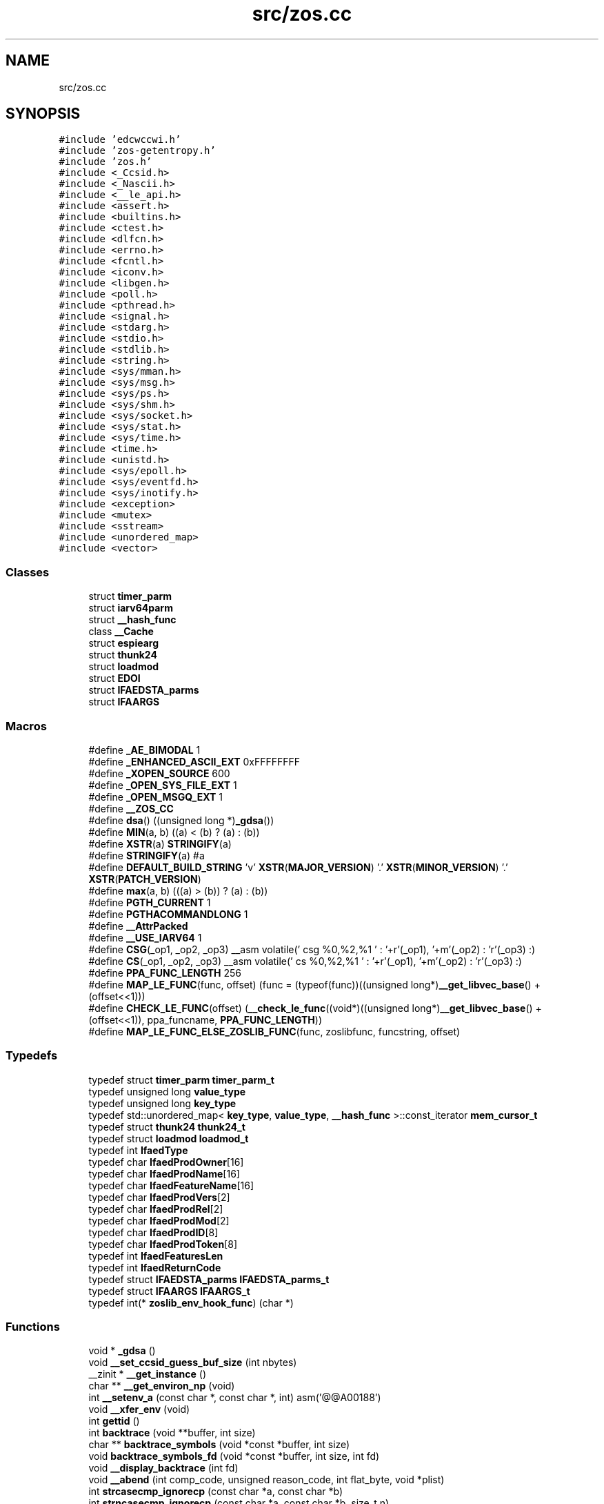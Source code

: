 .TH "src/zos.cc" 3 "zoslib" \" -*- nroff -*-
.ad l
.nh
.SH NAME
src/zos.cc
.SH SYNOPSIS
.br
.PP
\fC#include 'edcwccwi\&.h'\fP
.br
\fC#include 'zos\-getentropy\&.h'\fP
.br
\fC#include 'zos\&.h'\fP
.br
\fC#include <_Ccsid\&.h>\fP
.br
\fC#include <_Nascii\&.h>\fP
.br
\fC#include <__le_api\&.h>\fP
.br
\fC#include <assert\&.h>\fP
.br
\fC#include <builtins\&.h>\fP
.br
\fC#include <ctest\&.h>\fP
.br
\fC#include <dlfcn\&.h>\fP
.br
\fC#include <errno\&.h>\fP
.br
\fC#include <fcntl\&.h>\fP
.br
\fC#include <iconv\&.h>\fP
.br
\fC#include <libgen\&.h>\fP
.br
\fC#include <poll\&.h>\fP
.br
\fC#include <pthread\&.h>\fP
.br
\fC#include <signal\&.h>\fP
.br
\fC#include <stdarg\&.h>\fP
.br
\fC#include <stdio\&.h>\fP
.br
\fC#include <stdlib\&.h>\fP
.br
\fC#include <string\&.h>\fP
.br
\fC#include <sys/mman\&.h>\fP
.br
\fC#include <sys/msg\&.h>\fP
.br
\fC#include <sys/ps\&.h>\fP
.br
\fC#include <sys/shm\&.h>\fP
.br
\fC#include <sys/socket\&.h>\fP
.br
\fC#include <sys/stat\&.h>\fP
.br
\fC#include <sys/time\&.h>\fP
.br
\fC#include <time\&.h>\fP
.br
\fC#include <unistd\&.h>\fP
.br
\fC#include <sys/epoll\&.h>\fP
.br
\fC#include <sys/eventfd\&.h>\fP
.br
\fC#include <sys/inotify\&.h>\fP
.br
\fC#include <exception>\fP
.br
\fC#include <mutex>\fP
.br
\fC#include <sstream>\fP
.br
\fC#include <unordered_map>\fP
.br
\fC#include <vector>\fP
.br

.SS "Classes"

.in +1c
.ti -1c
.RI "struct \fBtimer_parm\fP"
.br
.ti -1c
.RI "struct \fBiarv64parm\fP"
.br
.ti -1c
.RI "struct \fB__hash_func\fP"
.br
.ti -1c
.RI "class \fB__Cache\fP"
.br
.ti -1c
.RI "struct \fBespiearg\fP"
.br
.ti -1c
.RI "struct \fBthunk24\fP"
.br
.ti -1c
.RI "struct \fBloadmod\fP"
.br
.ti -1c
.RI "struct \fBEDOI\fP"
.br
.ti -1c
.RI "struct \fBIFAEDSTA_parms\fP"
.br
.ti -1c
.RI "struct \fBIFAARGS\fP"
.br
.in -1c
.SS "Macros"

.in +1c
.ti -1c
.RI "#define \fB_AE_BIMODAL\fP   1"
.br
.ti -1c
.RI "#define \fB_ENHANCED_ASCII_EXT\fP   0xFFFFFFFF"
.br
.ti -1c
.RI "#define \fB_XOPEN_SOURCE\fP   600"
.br
.ti -1c
.RI "#define \fB_OPEN_SYS_FILE_EXT\fP   1"
.br
.ti -1c
.RI "#define \fB_OPEN_MSGQ_EXT\fP   1"
.br
.ti -1c
.RI "#define \fB__ZOS_CC\fP"
.br
.ti -1c
.RI "#define \fBdsa\fP()   ((unsigned long *)\fB_gdsa\fP())"
.br
.ti -1c
.RI "#define \fBMIN\fP(a,  b)   ((a) < (b) ? (a) : (b))"
.br
.ti -1c
.RI "#define \fBXSTR\fP(a)   \fBSTRINGIFY\fP(a)"
.br
.ti -1c
.RI "#define \fBSTRINGIFY\fP(a)   #a"
.br
.ti -1c
.RI "#define \fBDEFAULT_BUILD_STRING\fP     'v' \fBXSTR\fP(\fBMAJOR_VERSION\fP) '\&.' \fBXSTR\fP(\fBMINOR_VERSION\fP) '\&.' \fBXSTR\fP(\fBPATCH_VERSION\fP)"
.br
.ti -1c
.RI "#define \fBmax\fP(a,  b)   (((a) > (b)) ? (a) : (b))"
.br
.ti -1c
.RI "#define \fBPGTH_CURRENT\fP   1"
.br
.ti -1c
.RI "#define \fBPGTHACOMMANDLONG\fP   1"
.br
.ti -1c
.RI "#define \fB__AttrPacked\fP"
.br
.ti -1c
.RI "#define \fB__USE_IARV64\fP   1"
.br
.ti -1c
.RI "#define \fBCSG\fP(_op1,  _op2,  _op3)     __asm volatile(' csg %0,%2,%1 \\n ' : '+r'(_op1), '+m'(_op2) : 'r'(_op3) :)"
.br
.ti -1c
.RI "#define \fBCS\fP(_op1,  _op2,  _op3)     __asm volatile(' cs %0,%2,%1 \\n ' : '+r'(_op1), '+m'(_op2) : 'r'(_op3) :)"
.br
.ti -1c
.RI "#define \fBPPA_FUNC_LENGTH\fP   256"
.br
.ti -1c
.RI "#define \fBMAP_LE_FUNC\fP(func,  offset)   (func = (typeof(func))((unsigned long*)\fB__get_libvec_base\fP() + (offset<<1)))"
.br
.ti -1c
.RI "#define \fBCHECK_LE_FUNC\fP(offset)   (\fB__check_le_func\fP((void*)((unsigned long*)\fB__get_libvec_base\fP() + (offset<<1)), ppa_funcname, \fBPPA_FUNC_LENGTH\fP))"
.br
.ti -1c
.RI "#define \fBMAP_LE_FUNC_ELSE_ZOSLIB_FUNC\fP(func,  zoslibfunc,  funcstring,  offset)"
.br
.in -1c
.SS "Typedefs"

.in +1c
.ti -1c
.RI "typedef struct \fBtimer_parm\fP \fBtimer_parm_t\fP"
.br
.ti -1c
.RI "typedef unsigned long \fBvalue_type\fP"
.br
.ti -1c
.RI "typedef unsigned long \fBkey_type\fP"
.br
.ti -1c
.RI "typedef std::unordered_map< \fBkey_type\fP, \fBvalue_type\fP, \fB__hash_func\fP >::const_iterator \fBmem_cursor_t\fP"
.br
.ti -1c
.RI "typedef struct \fBthunk24\fP \fBthunk24_t\fP"
.br
.ti -1c
.RI "typedef struct \fBloadmod\fP \fBloadmod_t\fP"
.br
.ti -1c
.RI "typedef int \fBIfaedType\fP"
.br
.ti -1c
.RI "typedef char \fBIfaedProdOwner\fP[16]"
.br
.ti -1c
.RI "typedef char \fBIfaedProdName\fP[16]"
.br
.ti -1c
.RI "typedef char \fBIfaedFeatureName\fP[16]"
.br
.ti -1c
.RI "typedef char \fBIfaedProdVers\fP[2]"
.br
.ti -1c
.RI "typedef char \fBIfaedProdRel\fP[2]"
.br
.ti -1c
.RI "typedef char \fBIfaedProdMod\fP[2]"
.br
.ti -1c
.RI "typedef char \fBIfaedProdID\fP[8]"
.br
.ti -1c
.RI "typedef char \fBIfaedProdToken\fP[8]"
.br
.ti -1c
.RI "typedef int \fBIfaedFeaturesLen\fP"
.br
.ti -1c
.RI "typedef int \fBIfaedReturnCode\fP"
.br
.ti -1c
.RI "typedef struct \fBIFAEDSTA_parms\fP \fBIFAEDSTA_parms_t\fP"
.br
.ti -1c
.RI "typedef struct \fBIFAARGS\fP \fBIFAARGS_t\fP"
.br
.ti -1c
.RI "typedef int(* \fBzoslib_env_hook_func\fP) (char *)"
.br
.in -1c
.SS "Functions"

.in +1c
.ti -1c
.RI "void * \fB_gdsa\fP ()"
.br
.ti -1c
.RI "void \fB__set_ccsid_guess_buf_size\fP (int nbytes)"
.br
.ti -1c
.RI "__zinit * \fB__get_instance\fP ()"
.br
.ti -1c
.RI "char ** \fB__get_environ_np\fP (void)"
.br
.ti -1c
.RI "int \fB__setenv_a\fP (const char *, const char *, int) asm('@@A00188')"
.br
.ti -1c
.RI "void \fB__xfer_env\fP (void)"
.br
.ti -1c
.RI "int \fBgettid\fP ()"
.br
.ti -1c
.RI "int \fBbacktrace\fP (void **buffer, int size)"
.br
.ti -1c
.RI "char ** \fBbacktrace_symbols\fP (void *const *buffer, int size)"
.br
.ti -1c
.RI "void \fBbacktrace_symbols_fd\fP (void *const *buffer, int size, int fd)"
.br
.ti -1c
.RI "void \fB__display_backtrace\fP (int fd)"
.br
.ti -1c
.RI "void \fB__abend\fP (int comp_code, unsigned reason_code, int flat_byte, void *plist)"
.br
.ti -1c
.RI "int \fBstrcasecmp_ignorecp\fP (const char *a, const char *b)"
.br
.ti -1c
.RI "int \fBstrncasecmp_ignorecp\fP (const char *a, const char *b, size_t n)"
.br
.ti -1c
.RI "int \fBget_ipcs_overview\fP (IPCQPROC *info)"
.br
.ti -1c
.RI "void \fB__cleanupipc\fP (int others)"
.br
.ti -1c
.RI "unsigned long \fB__clock\fP (void)"
.br
.ti -1c
.RI "void \fB__settimelimit\fP (int secs)"
.br
.ti -1c
.RI "void * \fB__dlcb_next\fP (void *last)"
.br
.ti -1c
.RI "int \fB__dlcb_entry_name\fP (char *buf, int size, void *dlcb)"
.br
.ti -1c
.RI "void * \fB__dlcb_entry_addr\fP (void *dlcb)"
.br
.ti -1c
.RI "int \fB__dlcb_iterate\fP (int(*cb)(char *, void *, void *), void *data)"
.br
.ti -1c
.RI "void \fBabort\fP (void)"
.br
.ti -1c
.RI "void \fB__set_backtrace_on_abort\fP (bool flag)"
.br
.ti -1c
.RI "int \fB__cond_timed_wait\fP (unsigned int secs, unsigned int nsecs, unsigned int event_list, unsigned int *secs_rem, unsigned int *nsecs_rem)"
.br
.ti -1c
.RI "int \fBkill\fP (int pid, int sig)"
.br
.ti -1c
.RI "int \fB__getargcv\fP (int *argc, char ***argv, pid_t pid)"
.br
.ti -1c
.RI "char ** \fB__getargv\fP (void)"
.br
.ti -1c
.RI "char ** \fB__getargv_a\fP (void)"
.br
.ti -1c
.RI "int \fB__getargc\fP (void)"
.br
.ti -1c
.RI "int \fB__getexepath\fP (char *path, int pathlen, pid_t pid)"
.br
.ti -1c
.RI "\fBnotagread_t\fP \fB__get_no_tag_read_behaviour\fP ()"
.br
.ti -1c
.RI "int \fB__get_no_tag_ignore_ccsid1047\fP ()"
.br
.ti -1c
.RI "unsigned long \fB__mach_absolute_time\fP (void)"
.br
.ti -1c
.RI "unsigned long \fBgetipttoken\fP (void)"
.br
.ti -1c
.RI "void * \fB__zalloc\fP (size_t len, size_t alignment)"
.br
.ti -1c
.RI "void * \fBanon_mmap\fP (void *_, size_t len)"
.br
.ti -1c
.RI "int \fB__zfree\fP (void *addr, int len)"
.br
.ti -1c
.RI "int \fBanon_munmap\fP (void *addr, size_t len)"
.br
.ti -1c
.RI "int \fBexecvpe\fP (const char *name, char *const argv[], char *const envp[])"
.br
.ti -1c
.RI "void \fB__atomic_store_real\fP (int size, void *ptr, void *val, int memorder) asm('__atomic_store')"
.br
.ti -1c
.RI "int \fB__testread\fP (const void *location)"
.br
.ti -1c
.RI "void \fB__tb\fP (void)"
.br
.ti -1c
.RI "int \fBclock_gettime\fP (\fBclockid_t\fP clk_id, struct timespec *tp)"
.br
.ti -1c
.RI "char * \fB__get_le_version\fP (void)"
.br
.ti -1c
.RI "void \fB__build_version\fP (void)"
.br
.ti -1c
.RI "void \fB__cpu_relax\fP (\fB__crwa_t\fP *p)"
.br
.ti -1c
.RI "void \fB__tcp_clear_to_close\fP (int socket, unsigned int secs)"
.br
.ti -1c
.RI "void \fB__unloadmod\fP (void *mod)"
.br
.ti -1c
.RI "const char * \fBgetIFAUsageErrorString\fP (unsigned long rc)"
.br
.ti -1c
.RI "unsigned long long \fB__registerProduct\fP (const char *major_version, const char *product_owner, const char *feature_name, const char *product_name, const char *pid)"
.br
.ti -1c
.RI "void * \fB__zalloc_for_fd\fP (size_t len, const char *filename, int fd, off_t offset)"
.br
.ti -1c
.RI "void * \fBroanon_mmap\fP (void *_, size_t len, int prot, int flags, const char *filename, int fd, off_t offset)"
.br
.ti -1c
.RI "int \fB__print_zoslib_help\fP (\fBFILE\fP *fp, const char *title)"
.br
.ti -1c
.RI "int \fB__update_envar_settings\fP (const char *envar)"
.br
.ti -1c
.RI "int \fB__update_envar_names\fP (\fBzoslib_config_t\fP *const config)"
.br
.ti -1c
.RI "void * \fB__iterate_stack_and_get\fP (void *dsaptr, \fB__stack_info\fP *si)"
.br
.ti -1c
.RI "int * \fB__get_stack_start\fP ()"
.br
.ti -1c
.RI "unsigned long \fB__get_libvec_base\fP ()"
.br
.ti -1c
.RI "int \fBfutimes\fP (int fd, const struct timeval tv[2])"
.br
.RI "(__EDC_TARGET < 0x42050000) && defined(ZOSLIB_ENABLE_V2R5_FEATURES) "
.ti -1c
.RI "int \fBlutimes\fP (const char *filename, const struct timeval tv[2])"
.br
.ti -1c
.RI "int \fB__nanosleep\fP (const struct timespec *req, struct timespec *rem)"
.br
.ti -1c
.RI "void \fBinit_zoslib_config\fP (\fBzoslib_config_t\fP &config)"
.br
.ti -1c
.RI "void \fBinit_zoslib_config\fP (\fBzoslib_config_t\fP *const config)"
.br
.ti -1c
.RI "void \fBinit_zoslib\fP (const \fBzoslib_config_t\fP config)"
.br
.ti -1c
.RI "int \fB__check_le_func\fP (void *addr, char *funcname, size_t len)"
.br
.ti -1c
.RI "bool \fB__doLogMemoryUsage\fP ()"
.br
.ti -1c
.RI "void \fB__setLogMemoryUsage\fP (bool v)"
.br
.ti -1c
.RI "char * \fB__getMemoryUsageLogFile\fP ()"
.br
.ti -1c
.RI "bool \fB__doLogMemoryAll\fP ()"
.br
.ti -1c
.RI "bool \fB__doLogMemoryWarning\fP ()"
.br
.ti -1c
.RI "void \fB__mainTerminating\fP ()"
.br
.in -1c
.SS "Variables"

.in +1c
.ti -1c
.RI "const char * \fB__zoslib_version\fP = \fBDEFAULT_BUILD_STRING\fP"
.br
.ti -1c
.RI "char ** \fBenviron\fP"
.br
.ti -1c
.RI "const char * \fBMODULE_REGISTER_USAGE\fP = 'IFAUSAGE'"
.br
.ti -1c
.RI "const char * \fBIFAUsageErrorStrings\fP []"
.br
.in -1c
.SH "Macro Definition Documentation"
.PP 
.SS "#define __AttrPacked"

.SS "#define __USE_IARV64   1"

.SS "#define __ZOS_CC"

.SS "#define _AE_BIMODAL   1"

.SS "#define _ENHANCED_ASCII_EXT   0xFFFFFFFF"

.SS "#define _OPEN_MSGQ_EXT   1"

.SS "#define _OPEN_SYS_FILE_EXT   1"

.SS "#define _XOPEN_SOURCE   600"

.SS "#define CHECK_LE_FUNC(offset)   (\fB__check_le_func\fP((void*)((unsigned long*)\fB__get_libvec_base\fP() + (offset<<1)), ppa_funcname, \fBPPA_FUNC_LENGTH\fP))"

.SS "#define CS(_op1, _op2, _op3)     __asm volatile(' cs %0,%2,%1 \\n ' : '+r'(_op1), '+m'(_op2) : 'r'(_op3) :)"

.SS "#define CSG(_op1, _op2, _op3)     __asm volatile(' csg %0,%2,%1 \\n ' : '+r'(_op1), '+m'(_op2) : 'r'(_op3) :)"

.SS "#define DEFAULT_BUILD_STRING     'v' \fBXSTR\fP(\fBMAJOR_VERSION\fP) '\&.' \fBXSTR\fP(\fBMINOR_VERSION\fP) '\&.' \fBXSTR\fP(\fBPATCH_VERSION\fP)"

.SS "#define dsa()   ((unsigned long *)\fB_gdsa\fP())"

.SS "#define MAP_LE_FUNC(func, offset)   (func = (typeof(func))((unsigned long*)\fB__get_libvec_base\fP() + (offset<<1)))"

.SS "#define MAP_LE_FUNC_ELSE_ZOSLIB_FUNC(func, zoslibfunc, funcstring, offset)"
\fBValue:\fP.PP
.nf
  if (CHECK_LE_FUNC(offset) && strcmp(ppa_funcname, funcstring) == 0) { \\
    MAP_LE_FUNC(func, offset); \\
  } else if (zoslibfunc) { \\
    func = zoslibfunc; \\
  }
.fi

.SS "#define max(a, b)   (((a) > (b)) ? (a) : (b))"

.SS "#define MIN(a, b)   ((a) < (b) ? (a) : (b))"

.SS "#define PGTH_CURRENT   1"

.SS "#define PGTHACOMMANDLONG   1"

.SS "#define PPA_FUNC_LENGTH   256"

.SS "#define STRINGIFY(a)   #a"

.SS "#define XSTR(a)   \fBSTRINGIFY\fP(a)"

.SH "Typedef Documentation"
.PP 
.SS "typedef struct \fBIFAARGS\fP \fBIFAARGS_t\fP"

.SS "typedef char IfaedFeatureName[16]"

.SS "typedef int \fBIfaedFeaturesLen\fP"

.SS "typedef char IfaedProdID[8]"

.SS "typedef char IfaedProdMod[2]"

.SS "typedef char IfaedProdName[16]"

.SS "typedef char IfaedProdOwner[16]"

.SS "typedef char IfaedProdRel[2]"

.SS "typedef char IfaedProdToken[8]"

.SS "typedef char IfaedProdVers[2]"

.SS "typedef int \fBIfaedReturnCode\fP"

.SS "typedef struct \fBIFAEDSTA_parms\fP \fBIFAEDSTA_parms_t\fP"

.SS "typedef int \fBIfaedType\fP"

.SS "typedef unsigned long \fBkey_type\fP"

.SS "typedef struct \fBloadmod\fP \fBloadmod_t\fP"

.SS "typedef std::unordered_map<\fBkey_type\fP,\fBvalue_type\fP,\fB__hash_func\fP>::const_iterator \fBmem_cursor_t\fP"

.SS "typedef struct \fBthunk24\fP \fBthunk24_t\fP"

.SS "typedef struct \fBtimer_parm\fP \fBtimer_parm_t\fP"

.SS "typedef unsigned long \fBvalue_type\fP"

.SS "typedef int(* zoslib_env_hook_func) (char *)"

.SH "Function Documentation"
.PP 
.SS "void __abend (int comp_code, unsigned reason_code, int flat_byte, void * plist)"
Generates an SVC 13 abend\&. 
.PP
\fBParameters\fP
.RS 4
\fIcomp_code\fP Completion code\&. 
.br
\fIreason_code\fP Reason code\&. 
.br
\fIflat_byte\fP Flat Byte\&. 
.br
\fIplist\fP Parameter list\&. 
.RE
.PP

.SS "void __atomic_store_real (int size, void * ptr, void * val, int memorder)"

.SS "void __build_version (void)"
Prints the build version of the library 
.SS "int __check_le_func (void * addr, char * funcname, size_t len)"
Check if an LE function is present in the LE vector table 
.PP
\fBParameters\fP
.RS 4
\fIaddr\fP address to LE function 
.br
\fIfuncname\fP pointer to string that will hold the function name 
.br
\fImax\fP length of string corresponding to funcname 
.RE
.PP
\fBReturns\fP
.RS 4
returns 1 if successful, 0 if unsuccessful\&. 
.RE
.PP

.SS "void __cleanupipc (int others)"
Remove IPC semaphores and shared memory\&. 
.PP
\fBParameters\fP
.RS 4
\fIothers\fP non-zero value indicates remove IPC not associated with current process\&. 
.RE
.PP

.SS "unsigned long __clock (void)"

.SS "int __cond_timed_wait (unsigned int secs, unsigned int nsecs, unsigned int event_list, unsigned int * secs_rem, unsigned int * nsecs_rem)"
Suspend the calling thread until any one of a set of events has occurred or until a specified amount of time has passed\&. 
.PP
\fBParameters\fP
.RS 4
\fIsecs\fP seconds to suspend 
.br
\fInsecs\fP nanoseconds to suspend 
.br
\fIevent_list\fP events that will trigger thread to resume (CW_INTRPT or CW_CONDVAR) 
.br
\fIsecs_rem\fP seconds remaining 
.br
\fInsecs_rem\fP nanoseconds remaining 
.RE
.PP
\fBReturns\fP
.RS 4
returns 0 if successful, -1 if unsuccessful\&. 
.RE
.PP

.SS "void __cpu_relax (\fB__crwa_t\fP * p)"
TODO(itodorov) - zos: document these interfaces 
.SS "void __display_backtrace (int fd)"
Print backtrace of stack to file descriptor\&. 
.PP
\fBParameters\fP
.RS 4
\fIfd\fP file descriptor\&. 
.RE
.PP

.SS "void * __dlcb_entry_addr (void * dlcb)"
Get address of dlcb entry 
.PP
\fBParameters\fP
.RS 4
\fIdlcb\fP - current dlcb 
.RE
.PP
\fBReturns\fP
.RS 4
returns entry address of dlcb 
.RE
.PP

.SS "int __dlcb_entry_name (char * buf, int size, void * dlcb)"
Get entry name of given dlcb 
.PP
\fBParameters\fP
.RS 4
\fIbuf\fP - DLL name of given dlcb 
.br
\fIsize\fP - maximum number of bytes 
.br
\fIdlcb\fP - current dlcb 
.RE
.PP
\fBReturns\fP
.RS 4
[in] number of bytes written to buf 
.RE
.PP

.SS "int __dlcb_iterate (int(*)(char *, void *, void *) cb, void * data)"

.SS "void * __dlcb_next (void * last)"
Get next dlcb entry 
.PP
\fBParameters\fP
.RS 4
\fIlast\fP - previous dlcb entry 
.RE
.PP
\fBReturns\fP
.RS 4
[in] returns next dlcb entry 
.RE
.PP

.SS "bool __doLogMemoryAll ()"
Returns true if all messages from memory allocation and release are being displayed\&. 
.SS "bool __doLogMemoryUsage ()"
Returns true if logging of memory allocation and release is specified\&. 
.SS "bool __doLogMemoryWarning ()"
Returns true if only warnings from memory allocation and release are being displayed\&. Errors are always included if memory logging in on\&. 
.SS "char ** __get_environ_np (void)"
Get the environ\&. 
.PP
\fBReturns\fP
.RS 4
returns pointer to environment list 
.RE
.PP

.SS "__zinit * __get_instance ()"

.SS "char * __get_le_version (void)"
Return the LE version as a string in the format of 'Product %d%s Version %d Release %d Modification %d' 
.SS "unsigned long __get_libvec_base (void)"
Gets the LE libvec base address 
.PP
\fBReturns\fP
.RS 4
libvec base address 
.RE
.PP

.SS "int __get_no_tag_ignore_ccsid1047 ()"

.SS "\fBnotagread_t\fP __get_no_tag_read_behaviour ()"

.SS "int * __get_stack_start ()"
Get the stack start address for the current thread 
.PP
\fBReturns\fP
.RS 4
returns the stack start address 
.RE
.PP

.SS "int __getargc (void)"
Get program argument count of the current process 
.PP
\fBReturns\fP
.RS 4
returns count of process arguments 
.RE
.PP

.SS "int __getargcv (int * argc, char *** argv, pid_t pid)"
Get program argument list of a given process id 
.PP
\fBParameters\fP
.RS 4
\fIargc\fP - pointer to store count of the arguments 
.br
\fIargv\fP - pointer to store an array of pointers that point to each argument 
.br
\fIpid\fP - process id to obtain the argc and argv for 
.RE
.PP
\fBNote\fP
.RS 4
Call free(argv) when done accessing argv\&. 
.RE
.PP
\fBReturns\fP
.RS 4
On success, returns 0, or -1 on error\&. 
.RE
.PP

.SS "char ** __getargv (void)"
Get program argument list of the current process 
.PP
\fBReturns\fP
.RS 4
returns an array of process arguments 
.RE
.PP

.SS "char ** __getargv_a (void)"

.SS "int __getexepath (char * path, int pathlen, pid_t pid)"
Get the executable path of a given process id 
.PP
\fBParameters\fP
.RS 4
\fIpath\fP - pointer to the destination array to copy the null-terminated path to 
.br
\fIpathlen\fP - length of the given array 
.br
\fIpid\fP - process id to obtain the executable path for 
.RE
.PP
\fBReturns\fP
.RS 4
On success, returns 0, or -1 on error\&. 
.RE
.PP

.SS "char * __getMemoryUsageLogFile ()"
Returns the file name, including 'stdout' or 'stderr', used to log memory allocation and release to\&. 
.SS "void * __iterate_stack_and_get (void * dsaptr, \fB__stack_info\fP * si)"
Iterate to next stack dsa based on current dsa 
.PP
\fBParameters\fP
.RS 4
\fIdsaptr\fP - current dsa entry 
.br
\fIsi\fP - stack information of next dsa 
.RE
.PP
\fBReturns\fP
.RS 4
returns the next dsa entry in the chain or 0 if not found 
.RE
.PP

.SS "unsigned long __mach_absolute_time (void)"
Obtain the mach absolute time 
.PP
\fBReturns\fP
.RS 4
returns mach absolute time 
.RE
.PP

.SS "void __mainTerminating ()"
Tell zoslib that the main process is terminating, for its diagnostics\&. 
.SS "int __nanosleep (const struct timespec * req, struct timespec * rem)"
Suspends the execution of the calling thread until either at least the time specified in *req has elapsed, an event occurs, or a signal arrives\&. 
.PP
\fBParameters\fP
.RS 4
\fIreq\fP struct used to specify intervals of time with nanosecond precision 
.br
\fIrem\fP the remaining time if the call is interrupted 
.RE
.PP

.SS "int __print_zoslib_help (\fBFILE\fP * fp, const char * title)"
Prints zoslib help information to specified FILE pointer 
.PP
\fBParameters\fP
.RS 4
\fIFILE\fP pointer to write to 
.br
\fItitle\fP header, specify NULL for default 
.RE
.PP
\fBReturns\fP
.RS 4
On success, returns 0, or < 0 on error\&. 
.RE
.PP

.SS "unsigned long long __registerProduct (const char * major_version, const char * product_owner, const char * feature_name, const char * product_name, const char * pid)"
Registers product for SMF 89 Type 1 records using IFAUSAGE macro\&. 
.PP
\fBParameters\fP
.RS 4
\fImajor_version\fP The major version of Product (e\&.g\&. 14) 
.br
\fIproduct_owner\fP The product owner (e\&.g\&. IBM) 
.br
\fIfeature_name\fP The feature name (e\&.g\&. Node\&.js) 
.br
\fIproduct_name\fP The product name (e\&.g\&. Node\&.js for z/OS) 
.br
\fIpid\fP The Product ID (e\&.g\&. 5676-SDK) 
.RE
.PP
\fBReturns\fP
.RS 4
returns 0 if successful, non-zero if unsuccessful\&. 
.RE
.PP

.SS "void __set_backtrace_on_abort (bool flag)"
Enable or disable \fBabort()\fP from calling display_backtrace()\&. Default is true\&. 
.SS "void __set_ccsid_guess_buf_size (int nbytes)"

.SS "int __setenv_a (const char *, const char *, int)"

.SS "void __setLogMemoryUsage (bool v)"

.SS "void __settimelimit (int secs)\fC [extern]\fP"

.SS "void __tb (void)"

.SS "void __tcp_clear_to_close (int socket, unsigned int secs)"
Attempts to a close a socket for a period of time 
.PP
\fBParameters\fP
.RS 4
\fIsocket\fP socket handle 
.br
\fIsecs\fP number of seconds to attempt the close 
.RE
.PP

.SS "int __testread (const void * location)"
TODO(itodorov) - zos: document these interfaces 
.SS "void __unloadmod (void * mod)\fC [extern]\fP"

.SS "int __update_envar_names (\fBzoslib_config_t\fP *const config)"
Changes the names of one or more of the environment variables zoslib uses 
.PP
\fBParameters\fP
.RS 4
\fIzoslib_confit_t\fP structure that defines the new environment variable name(s) 
.RE
.PP
\fBReturns\fP
.RS 4
0 for success, or -1 for failure 
.RE
.PP

.SS "int __update_envar_settings (const char * envar)"
Updates the zoslib global variables associated with the zoslib environment variables
.PP
\fBParameters\fP
.RS 4
\fIenvar\fP environment variable to update, specify NULL to update all 
.RE
.PP
\fBReturns\fP
.RS 4
0 for success, or -1 for failure 
.RE
.PP

.SS "void __xfer_env (void)"
Convert environment variables from EBCDIC to ASCII\&. 
.SS "void * __zalloc (size_t len, size_t alignment)"
Allocate memory in 64-bit virtual storage when size is a megabyte multiple or above 2GB, or in 31-bit storage otherwise, and if none is available, attempt to allocate from 64-bit virtual storage\&. 
.PP
\fBParameters\fP
.RS 4
\fIlen\fP length in bytes of memory to allocate 
.br
\fIalignment\fP in bytes and applies only to 31-bit storage (64-bit storage is always megabyte-aligned) 
.RE
.PP
\fBReturns\fP
.RS 4
pointer to the beginning of newly allocated memory, or 0 if unsuccessful 
.RE
.PP

.SS "void * __zalloc_for_fd (size_t len, const char * filename, int fd, off_t offset)"
Allocate memory (using \fB__zalloc()\fP) and read into it contents of given file 
.PP
\fBParameters\fP
.RS 4
\fIlen\fP length in bytes of memory to allocate 
.br
\fIfilename\fP filename to read 
.br
\fIfd\fP file descriptor 
.br
\fIoffset\fP offset in bytes into the file to read 
.RE
.PP
\fBReturns\fP
.RS 4
pointer to the beginning of newly allocated memory, or 0 if unsuccessful 
.RE
.PP

.SS "int __zfree (void * addr, int len)"
Deallocate memory 
.PP
\fBParameters\fP
.RS 4
\fIaddr\fP start address of memory 
.br
\fIlen\fP length in bytes 
.RE
.PP
\fBReturns\fP
.RS 4
returns 0 if successful, -1 if unsuccessful 
.RE
.PP

.SS "void * _gdsa ()"

.SS "void abort (void)"

.SS "void * anon_mmap (void * _, size_t len)"
Allocate memory in 64-bit virtual storage when size is a megabyte multiple or above 2GB, or in 31-bit storage (with PAGE_SIZE bytes alignment) otherwise, and if none is available, attempt to allocate from 64-bit virtual storage\&. 
.PP
\fBParameters\fP
.RS 4
\fI_\fP ignored 
.br
\fIlen\fP length in bytes of memory to allocate 
.RE
.PP
\fBReturns\fP
.RS 4
pointer to the beginning of newly allocated memory, or MAP_FAILED if unsuccessful 
.RE
.PP
\fBDeprecated\fP
.RS 4
This function will be removed once mmap is fully functional (e\&.g\&. MAP_ANONYMOUS is supported) 
.RE
.PP

.SS "int anon_munmap (void * addr, size_t len)"
Deallocate memory 
.PP
\fBParameters\fP
.RS 4
\fIaddr\fP start address of memory 
.br
\fIlen\fP length in bytes 
.RE
.PP
\fBReturns\fP
.RS 4
returns 0 if successful, -1 if unsuccessful 
.RE
.PP
\fBDeprecated\fP
.RS 4
This function will be removed once mmap is fully functional (e\&.g\&. MAP_ANONYMOUS is supported) 
.RE
.PP

.SS "int backtrace (void ** buffer, int size)"
Generate a backtrace and store into *Buffer\&. 
.PP
\fBParameters\fP
.RS 4
\fIbuffer\fP Address of location to store backtrace to\&. 
.br
\fIsize\fP Maximum number of bytes to store\&. 
.RE
.PP
\fBReturns\fP
.RS 4
if successful, returns 0, otherwise -1 
.RE
.PP

.SS "char ** backtrace_symbols (void *const * buffer, int size)"
Generate a backtrace symbols and store into *Buffer\&. 
.PP
\fBParameters\fP
.RS 4
\fIbuffer\fP Address of location to store backtrace to\&. 
.br
\fIsize\fP Maximum number of bytes to store\&. 
.RE
.PP
\fBReturns\fP
.RS 4
if successful, an array of strings, otherwise returns NULL\&. 
.RE
.PP

.SS "void backtrace_symbols_fd (void *const * buffer, int size, int fd)"
Generate a backtrace symbols and store into *Buffer\&. 
.PP
\fBParameters\fP
.RS 4
\fIbuffer\fP Address of location to store backtrace to\&. 
.br
\fIsize\fP Maximum number of bytes to store\&. 
.br
\fIfd\fP file descriptor\&. 
.RE
.PP

.SS "int clock_gettime (\fBclockid_t\fP clk_id, struct timespec * tp)"

.SS "int execvpe (const char * name, char *const argv[], char *const envp[])"
Execute a file\&. 
.PP
\fBParameters\fP
.RS 4
\fIname\fP used to construct a pathname that identifies the new process image file\&. 
.br
\fIargv\fP an array of character pointers to NULL-terminated strings\&. 
.br
\fIenvp\fP an array of character pointers to NULL-terminated strings\&. 
.RE
.PP
\fBReturns\fP
.RS 4
if successful, it doesn't return; otherwise, it returns -1 and sets errno\&. 
.RE
.PP

.SS "int futimes (int fd, const struct timeval tv[2])"

.PP
(__EDC_TARGET < 0x42050000) && defined(ZOSLIB_ENABLE_V2R5_FEATURES) Changes the access and modification times of a file 
.PP
\fBParameters\fP
.RS 4
\fIfd\fP file descriptor to modify 
.br
\fItv\fP timeval structure containing new time 
.RE
.PP
\fBReturns\fP
.RS 4
return 0 for success, or -1 for failure\&. 
.RE
.PP

.SS "int get_ipcs_overview (IPCQPROC * info)"
Returns the overview structure of IPCQPROC 
.PP
\fBParameters\fP
.RS 4
\fIinfo\fP address of allocated IPCQPROC structure 
.RE
.PP
\fBReturns\fP
.RS 4
On success, returns 0, or -1 on error\&. 
.RE
.PP

.SS "const char * getIFAUsageErrorString (unsigned long rc)"
Retrieves error message from __registerProduct IFAUSAGE macro\&. 
.PP
\fBParameters\fP
.RS 4
\fIrc\fP return code from __registerProduct\&. 
.RE
.PP
\fBReturns\fP
.RS 4
returns error message as C character string\&. 
.RE
.PP

.SS "unsigned long getipttoken (void)"

.SS "int gettid ()"
Get the Thread ID\&. 
.PP
\fBReturns\fP
.RS 4
returns the current thread id 
.RE
.PP

.SS "void init_zoslib (const \fBzoslib_config_t\fP config)"
Initialize zoslib library 
.PP
\fBParameters\fP
.RS 4
\fIconfig\fP struct to configure zoslib\&. 
.RE
.PP

.SS "void init_zoslib_config (\fBzoslib_config_t\fP & config)"

.SS "void init_zoslib_config (\fBzoslib_config_t\fP *const config)"
Initialize the struct used to configure zoslib with default values\&. 
.PP
\fBParameters\fP
.RS 4
\fIconfig\fP struct to configure zoslib\&. 
.RE
.PP

.SS "int kill (int pid, int sig)"

.SS "int lutimes (const char * filename, const struct timeval tv[2])"
Changes the access and modification times of a file 
.PP
\fBParameters\fP
.RS 4
\fIfilename\fP file path to modify 
.br
\fItv\fP timeval structure containing new time 
.RE
.PP
\fBReturns\fP
.RS 4
return 0 for success, or -1 for failure\&. 
.RE
.PP

.SS "void * roanon_mmap (void * _, size_t len, int prot, int flags, const char * filename, int fd, off_t offset)"
Allocate memory (using \fB__zalloc()\fP) and read into it contents of given file at the given offset\&. 
.PP
\fBParameters\fP
.RS 4
\fI_\fP ignored 
.br
\fIlen\fP length in bytes of memory map 
.br
\fIprot\fP protection bits 
.br
\fIflags\fP mmap flags 
.br
\fIfilename\fP filename to read 
.br
\fIfd\fP file descriptor 
.br
\fIoffset\fP offset in bytes into the file to read 
.RE
.PP
\fBReturns\fP
.RS 4
pointer to the beginning of newly allocated memory, or MAP_FAILED if unsuccessful 
.RE
.PP
\fBDeprecated\fP
.RS 4
This function will be removed once mmap is fully functional (e\&.g\&. MAP_ANONYMOUS is supported), in which case mapped memory would need to be converted to ASCII if the file contains EBCDIC\&. 
.RE
.PP

.SS "int strcasecmp_ignorecp (const char * a, const char * b)"
String case comparision that ignores code page\&. 
.PP
\fBParameters\fP
.RS 4
\fIa\fP - null-terminated character string\&. 
.br
\fIb\fP - null-terminated character string\&. 
.RE
.PP
\fBReturns\fP
.RS 4
if equal, returns 0, otherwise returns non-zero\&. 
.RE
.PP

.SS "int strncasecmp_ignorecp (const char * a, const char * b, size_t n)"
String case comparision that ignores code page\&. 
.PP
\fBParameters\fP
.RS 4
\fIa\fP - Character String\&. 
.br
\fIb\fP - Character String\&. 
.br
\fIn\fP - Number of bytes to compare\&. 
.RE
.PP
\fBReturns\fP
.RS 4
if equal, returns 0, otherwise returns non-zero\&. 
.RE
.PP

.SH "Variable Documentation"
.PP 
.SS "const char* __zoslib_version = \fBDEFAULT_BUILD_STRING\fP"

.SS "char** environ\fC [extern]\fP"

.SS "const char* IFAUsageErrorStrings[]"
\fBInitial value:\fP.PP
.nf
= {
    
    NULL,
    
    "SYSTEM MANAGEMENT FACILITIES (SMF) is not present on the system\&."
    
    "SYSTEM MANAGEMENT FACILITIES (SMF) Usage Collection "
    "Services is not active\&.",
    
    NULL,
    
    "Another product has already registered under the TASK domain\&."
    " IFAUSAGE will record the data for each product\&.",
    
    NULL, NULL, NULL,
    
    "IFAUSAGE could not process more than two problem state program"
    " invocations of REQUEST=REGISTER for the TASK domain\&.",
    
    NULL, NULL, NULL,
    
    "You specified a token on the PRTOKEN parameter that the system"
    " cannot identify\&.",
    
    NULL, NULL, NULL,
    
    "IFAUSAGE cannot complete processing because SMF usage processing"
    " is not available on the system\&."}
.fi

.SS "const char* MODULE_REGISTER_USAGE = 'IFAUSAGE'"

.SH "Author"
.PP 
Generated automatically by Doxygen for zoslib from the source code\&.
